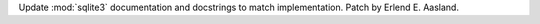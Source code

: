 Update :mod:`sqlite3` documentation and docstrings to match implementation.
Patch by Erlend E. Aasland.
